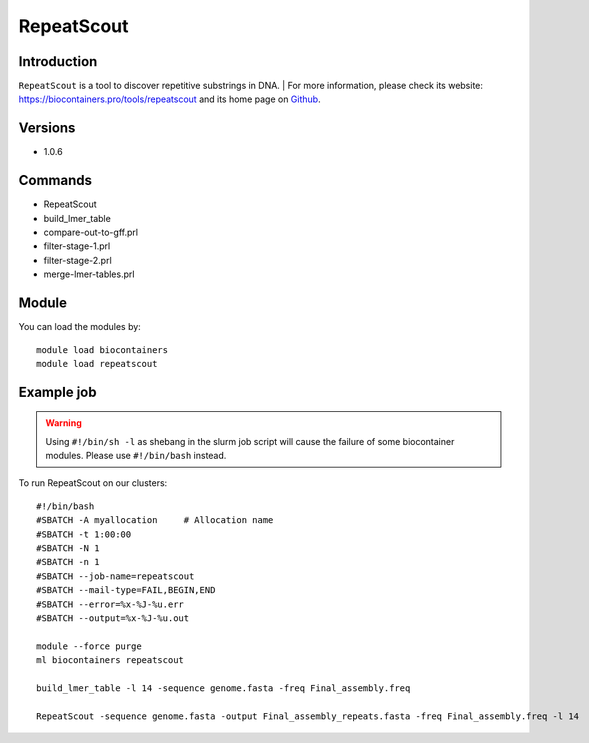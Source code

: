 .. _backbone-label:

RepeatScout
==============================

Introduction
~~~~~~~~
``RepeatScout`` is a tool to discover repetitive substrings in DNA. 
| For more information, please check its website: https://biocontainers.pro/tools/repeatscout and its home page on `Github`_.

Versions
~~~~~~~~
- 1.0.6

Commands
~~~~~~~
- RepeatScout
- build_lmer_table
- compare-out-to-gff.prl
- filter-stage-1.prl
- filter-stage-2.prl
- merge-lmer-tables.prl

Module
~~~~~~~~
You can load the modules by::
    
    module load biocontainers
    module load repeatscout

Example job
~~~~~
.. warning::
    Using ``#!/bin/sh -l`` as shebang in the slurm job script will cause the failure of some biocontainer modules. Please use ``#!/bin/bash`` instead.

To run RepeatScout on our clusters::

    #!/bin/bash
    #SBATCH -A myallocation     # Allocation name 
    #SBATCH -t 1:00:00
    #SBATCH -N 1
    #SBATCH -n 1
    #SBATCH --job-name=repeatscout
    #SBATCH --mail-type=FAIL,BEGIN,END
    #SBATCH --error=%x-%J-%u.err
    #SBATCH --output=%x-%J-%u.out

    module --force purge
    ml biocontainers repeatscout

    build_lmer_table -l 14 -sequence genome.fasta -freq Final_assembly.freq

    RepeatScout -sequence genome.fasta -output Final_assembly_repeats.fasta -freq Final_assembly.freq -l 14
.. _Github: https://github.com/mmcco/RepeatScout
